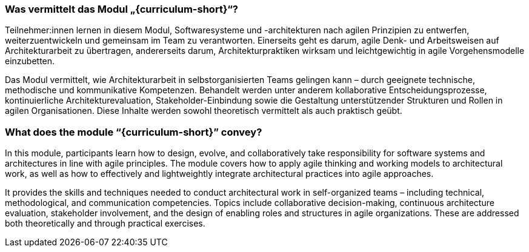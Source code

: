 // tag::DE[]
=== Was vermittelt das Modul „{curriculum-short}“?

Teilnehmer:innen lernen in diesem Modul, Softwaresysteme und -architekturen nach agilen Prinzipien zu entwerfen, weiterzuentwickeln und gemeinsam im Team zu verantworten. Einerseits geht es darum, agile Denk- und Arbeitsweisen auf Architekturarbeit zu übertragen, andererseits darum, Architekturpraktiken wirksam und leichtgewichtig in agile Vorgehensmodelle einzubetten.

Das Modul vermittelt, wie Architekturarbeit in selbstorganisierten Teams gelingen kann – durch geeignete technische, methodische und kommunikative Kompetenzen. Behandelt werden unter anderem kollaborative Entscheidungsprozesse, kontinuierliche Architekturevaluation, Stakeholder-Einbindung sowie die Gestaltung unterstützender Strukturen und Rollen in agilen Organisationen. Diese Inhalte werden sowohl theoretisch vermittelt als auch praktisch geübt.
// end::DE[]

// tag::EN[]
=== What does the module “{curriculum-short}” convey?

In this module, participants learn how to design, evolve, and collaboratively take responsibility for software systems and architectures in line with agile principles. The module covers how to apply agile thinking and working models to architectural work, as well as how to effectively and lightweightly integrate architectural practices into agile approaches.

It provides the skills and techniques needed to conduct architectural work in self-organized teams – including technical, methodological, and communication competencies. Topics include collaborative decision-making, continuous architecture evaluation, stakeholder involvement, and the design of enabling roles and structures in agile organizations. These are addressed both theoretically and through practical exercises.
// end::EN[]

